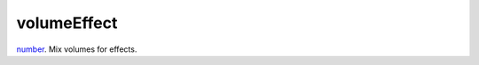 volumeEffect
====================================================================================================

`number`_. Mix volumes for effects.

.. _`number`: ../../../lua/type/number.html
